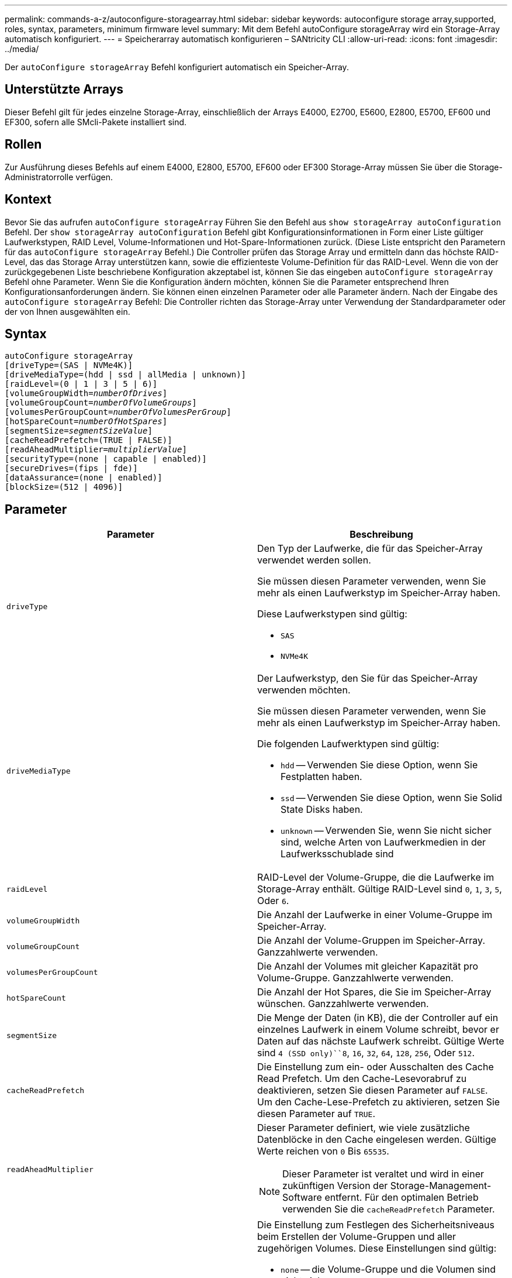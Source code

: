 ---
permalink: commands-a-z/autoconfigure-storagearray.html 
sidebar: sidebar 
keywords: autoconfigure storage array,supported, roles, syntax, parameters, minimum firmware level 
summary: Mit dem Befehl autoConfigure storageArray wird ein Storage-Array automatisch konfiguriert. 
---
= Speicherarray automatisch konfigurieren – SANtricity CLI
:allow-uri-read: 
:icons: font
:imagesdir: ../media/


[role="lead"]
Der `autoConfigure storageArray` Befehl konfiguriert automatisch ein Speicher-Array.



== Unterstützte Arrays

Dieser Befehl gilt für jedes einzelne Storage-Array, einschließlich der Arrays E4000, E2700, E5600, E2800, E5700, EF600 und EF300, sofern alle SMcli-Pakete installiert sind.



== Rollen

Zur Ausführung dieses Befehls auf einem E4000, E2800, E5700, EF600 oder EF300 Storage-Array müssen Sie über die Storage-Administratorrolle verfügen.



== Kontext

Bevor Sie das aufrufen `autoConfigure storageArray` Führen Sie den Befehl aus `show storageArray autoConfiguration` Befehl. Der `show storageArray autoConfiguration` Befehl gibt Konfigurationsinformationen in Form einer Liste gültiger Laufwerkstypen, RAID Level, Volume-Informationen und Hot-Spare-Informationen zurück. (Diese Liste entspricht den Parametern für das `autoConfigure storageArray` Befehl.) Die Controller prüfen das Storage Array und ermitteln dann das höchste RAID-Level, das das Storage Array unterstützen kann, sowie die effizienteste Volume-Definition für das RAID-Level. Wenn die von der zurückgegebenen Liste beschriebene Konfiguration akzeptabel ist, können Sie das eingeben `autoConfigure storageArray` Befehl ohne Parameter. Wenn Sie die Konfiguration ändern möchten, können Sie die Parameter entsprechend Ihren Konfigurationsanforderungen ändern. Sie können einen einzelnen Parameter oder alle Parameter ändern. Nach der Eingabe des `autoConfigure storageArray` Befehl: Die Controller richten das Storage-Array unter Verwendung der Standardparameter oder der von Ihnen ausgewählten ein.



== Syntax

[source, cli, subs="+macros"]
----
autoConfigure storageArray
[driveType=(SAS | NVMe4K)]
[driveMediaType=(hdd | ssd | allMedia | unknown)]
[raidLevel=(0 | 1 | 3 | 5 | 6)]
pass:quotes[[volumeGroupWidth=_numberOfDrives_]]
pass:quotes[[volumeGroupCount=_numberOfVolumeGroups_]]
pass:quotes[[volumesPerGroupCount=_numberOfVolumesPerGroup_]]
pass:quotes[[hotSpareCount=_numberOfHotSpares_]]
pass:quotes[[segmentSize=_segmentSizeValue_]]
[cacheReadPrefetch=(TRUE | FALSE)]
pass:quotes[[readAheadMultiplier=_multiplierValue_]]
[securityType=(none | capable | enabled)]
[secureDrives=(fips | fde)]
[dataAssurance=(none | enabled)]
[blockSize=(512 | 4096)]
----


== Parameter

|===
| Parameter | Beschreibung 


 a| 
`driveType`
 a| 
Den Typ der Laufwerke, die für das Speicher-Array verwendet werden sollen.

Sie müssen diesen Parameter verwenden, wenn Sie mehr als einen Laufwerkstyp im Speicher-Array haben.

Diese Laufwerkstypen sind gültig:

* `SAS`
* `NVMe4K`




 a| 
`driveMediaType`
 a| 
Der Laufwerkstyp, den Sie für das Speicher-Array verwenden möchten.

Sie müssen diesen Parameter verwenden, wenn Sie mehr als einen Laufwerkstyp im Speicher-Array haben.

Die folgenden Laufwerktypen sind gültig:

* `hdd` -- Verwenden Sie diese Option, wenn Sie Festplatten haben.
* `ssd` -- Verwenden Sie diese Option, wenn Sie Solid State Disks haben.
* `unknown` -- Verwenden Sie, wenn Sie nicht sicher sind, welche Arten von Laufwerkmedien in der Laufwerksschublade sind




 a| 
`raidLevel`
 a| 
RAID-Level der Volume-Gruppe, die die Laufwerke im Storage-Array enthält. Gültige RAID-Level sind `0`, `1`, `3`, `5`, Oder `6`.



 a| 
`volumeGroupWidth`
 a| 
Die Anzahl der Laufwerke in einer Volume-Gruppe im Speicher-Array.



 a| 
`volumeGroupCount`
 a| 
Die Anzahl der Volume-Gruppen im Speicher-Array. Ganzzahlwerte verwenden.



 a| 
`volumesPerGroupCount`
 a| 
Die Anzahl der Volumes mit gleicher Kapazität pro Volume-Gruppe. Ganzzahlwerte verwenden.



 a| 
`hotSpareCount`
 a| 
Die Anzahl der Hot Spares, die Sie im Speicher-Array wünschen. Ganzzahlwerte verwenden.



 a| 
`segmentSize`
 a| 
Die Menge der Daten (in KB), die der Controller auf ein einzelnes Laufwerk in einem Volume schreibt, bevor er Daten auf das nächste Laufwerk schreibt. Gültige Werte sind `4 (SSD only)``8`, `16`, `32`, `64`, `128`, `256`, Oder `512`.



 a| 
`cacheReadPrefetch`
 a| 
Die Einstellung zum ein- oder Ausschalten des Cache Read Prefetch. Um den Cache-Lesevorabruf zu deaktivieren, setzen Sie diesen Parameter auf `FALSE`. Um den Cache-Lese-Prefetch zu aktivieren, setzen Sie diesen Parameter auf `TRUE`.



 a| 
`readAheadMultiplier`
 a| 
Dieser Parameter definiert, wie viele zusätzliche Datenblöcke in den Cache eingelesen werden. Gültige Werte reichen von `0` Bis `65535`.

[NOTE]
====
Dieser Parameter ist veraltet und wird in einer zukünftigen Version der Storage-Management-Software entfernt. Für den optimalen Betrieb verwenden Sie die `cacheReadPrefetch` Parameter.

====


 a| 
`securityType`
 a| 
Die Einstellung zum Festlegen des Sicherheitsniveaus beim Erstellen der Volume-Gruppen und aller zugehörigen Volumes. Diese Einstellungen sind gültig:

* `none` -- die Volume-Gruppe und die Volumen sind nicht sicher.
* `capable` -- die Volume-Gruppe und die Volumes sind in der Lage, die Sicherheit einzustellen, aber die Sicherheit wurde nicht aktiviert.
* `enabled` -- die Volume-Gruppe und die Volumes haben die Sicherheit aktiviert.




 a| 
`secureDrives`
 a| 
Der Typ der sicheren Laufwerke, die in der Volume-Gruppe verwendet werden sollen. Diese Einstellungen sind gültig:

* `fips` -- nur Laufwerke mit FIPS-2-konform zu verwenden.
* `fde` - Zur Verwendung von FDE-konformen Laufwerken.


[NOTE]
====
Verwenden Sie diesen Parameter zusammen mit dem `securityType` Parameter. Wenn Sie angeben `none` Für das `securityType` Parameter, der Wert des `secureDrives` Parameter wird ignoriert, da nicht sichere Volume-Gruppen keine sicheren Laufwerkstypen angegeben werden müssen.

====


 a| 
`blockSize`
 a| 
Die Blockgröße der erstellten Volumes in Byte. Die unterstützten Werte sind `512` Und `4096`.

|===


== Laufwerke und Volume-Gruppen

Eine Volume-Gruppe ist ein Satz von Laufwerken, die logisch durch die Controller im Storage-Array gruppiert werden. Die Anzahl der Laufwerke in einer Volume-Gruppe beschränkt sich auf die RAID-Ebene und die Controller-Firmware. Wenn Sie eine Volume-Gruppe erstellen, befolgen Sie die folgenden Richtlinien:

* Ab der Firmware-Version 7.10 können Sie eine leere Volume-Gruppe erstellen, sodass Sie die Kapazität für eine spätere Verwendung reservieren können.
* Sie können Laufwerktypen nicht innerhalb einer einzelnen Volume-Gruppe kombinieren.
* Es ist nicht möglich, HDD- und SSD-Laufwerke innerhalb einer einzelnen Volume-Gruppe miteinander zu kombinieren.
* Die maximale Anzahl von Laufwerken in einer Volume-Gruppe hängt von folgenden Bedingungen ab:
+
** Der Typ des Controllers
** RAID-Level


* Die RAID Level umfassen 0, 1, 3, 5 und 6.
+
** Eine Volume-Gruppe mit RAID-Level 3, RAID Level 5 oder RAID-Level 6 darf nicht mehr als 30 Laufwerke haben und muss mindestens drei Laufwerke haben.
** Eine Volume-Gruppe mit RAID-Level 6 muss mindestens fünf Laufwerke aufweisen.
** Wenn eine Volume-Gruppe mit RAID Level 1 vier oder mehr Laufwerke hat, konvertiert die Storage-Managementsoftware die Volume-Gruppe automatisch in eine RAID-Level 10, also RAID Level 1 + RAID Level 0.


* Weitere Kriterien sind in den folgenden Tabellen zu finden, um den Schutz vor Schubladenverlusten zu aktivieren:


|===
| Ebene | Kriterien für den Schutz vor Verlust des Fachs | Mindestanzahl der benötigten Fächer 


 a| 
Disk-Pool
 a| 
Der Laufwerk-Pool enthält nicht mehr als zwei Laufwerke in einem einzelnen Fach
 a| 
6



 a| 
RAID 6
 a| 
Die Volume-Gruppe enthält nicht mehr als zwei Laufwerke in einem einzelnen Fach
 a| 
3



 a| 
RAID 3 oder RAID 5
 a| 
Jedes Laufwerk in der Volume-Gruppe befindet sich in einem separaten Fach
 a| 
3



 a| 
RAID 1
 a| 
Jedes Laufwerk in einem RAID 1-Paar muss in einem separaten Fach untergebracht sein
 a| 
2



 a| 
RAID 0
 a| 
Der Schutz vor Laufwerksverlust kann nicht erreicht werden.
 a| 
Keine Angabe

|===
|===
| Ebene | Kriterien für den Schutz vor Schubladenverlust | Mindestanzahl der benötigten Schubladen 


 a| 
Disk-Pool
 a| 
Der Pool umfasst Laufwerke aus allen fünf Schubladen und in jeder Schublade befindet sich eine gleiche Anzahl von Laufwerken. Ein Fach mit 60 Laufwerken kann einen Schubladenschutz erreichen, wenn der Laufwerk-Pool 15, 20, 25, 30, 35, 40, 45, 50, 55 oder 60 Laufwerke.
 a| 
5



 a| 
RAID 6
 a| 
Die Volume-Gruppe enthält nicht mehr als zwei Laufwerke in einem einzigen Einschub.
 a| 
3



 a| 
RAID 3 oder RAID 5
 a| 
Jedes Laufwerk in der Volume-Gruppe befindet sich in einem separaten Einschub.
 a| 
3



 a| 
RAID 1
 a| 
Jedes Laufwerk in einem gespiegelten Paar muss sich in einem separaten Fach befinden.
 a| 
2



 a| 
RAID 0
 a| 
Der Schutz vor Schubladenverlust kann nicht erreicht werden.
 a| 
Keine Angabe

|===


== Hot Spares

Bei Volume-Gruppen ist die Sicherung von Daten eine wertvolle Strategie, verfügbare Laufwerke im Storage Array als Hot Spare-Laufwerke zuzuweisen. Ein Hot Spare ist ein Laufwerk ohne Daten, das im Speicher-Array als Standby fungiert, falls ein Laufwerk in einer RAID 1-, RAID 3-, RAID 5- oder RAID 6-Volume-Gruppe ausfällt. Das Hot Spare fügt dem Speicher-Array eine weitere Ebene an Redundanz hinzu.

Im Allgemeinen müssen Hot-Spare-Laufwerke die Kapazitäten haben, die der verwendeten Kapazität auf den Laufwerken entsprechen oder größer sind, die sie sichern. Hot-Spare-Festplatten müssen vom gleichen Medientyp, vom selben Schnittstellentyp und von der gleichen Kapazität wie die Laufwerke sein, die sie sichern.

Wenn ein Laufwerk im Speicher-Array ausfällt, wird das Hot Spare normalerweise automatisch durch das ausgefallene Laufwerk ersetzt, ohne dass ein Eingreifen erforderlich ist. Wenn ein Hot Spare verfügbar ist, wenn ein Laufwerk ausfällt, verwendet der Controller Redundanzdatenparität, um die Daten auf dem Hot Spare zu rekonstruieren. Die Unterstützung für die Evakuierung von Daten ermöglicht außerdem das Kopieren von Daten auf ein Hot Spare, bevor die Software das Laufwerk als „ausgefallen“ markiert.

Nachdem das ausgefallene Laufwerk physisch ersetzt wurde, können Sie eine der folgenden Optionen zum Wiederherstellen der Daten nutzen:

Wenn Sie das ausgefallene Laufwerk ausgetauscht haben, werden die Daten aus dem Hot Spare wieder auf das Ersatzlaufwerk kopiert. Diese Aktion wird Copyback genannt.

Wenn Sie das Hot-Spare-Laufwerk als dauerhaftes Mitglied einer Volume-Gruppe angeben, ist der Copyback-Vorgang nicht erforderlich.

Die Verfügbarkeit von Ablagefach-Verlustschutz und Schubladenschutz für eine Volume-Gruppe hängt von der Position der Laufwerke ab, aus denen die Volume-Gruppe besteht. Der Schutz vor Verlust des Fachs und der Schutz vor Schubladenverlust können aufgrund eines ausgefallenen Laufwerks und der Position des Hot-Spare-Laufwerks verloren gehen. Um sicherzustellen, dass der Schutz vor Verlust des Fachs und der Schutz vor Schubladenverlust nicht beeinträchtigt werden, müssen Sie ein ausgefallenes Laufwerk austauschen, um den Kopiervorgang zu initiieren.

Das Speicher-Array wählt automatisch Data Assurance (da)-fähige Laufwerke für Hot-Spare-Abdeckung von da-fähigen Volumes aus.

Stellen Sie sicher, dass Sie im Speicher-Array über da-fähige Laufwerke verfügen, damit Hot-Spare-fähige Volumes abgedeckt werden können. Weitere Informationen zu da-fähigen Laufwerken finden Sie in der Data Assurance-Funktion.

Secure-fähige Laufwerke (FIPS und FDE) können als Hot Spare für sichere und nicht sichere Laufwerke verwendet werden. Nicht sichere Laufwerke können für andere nicht sichere Laufwerke und für sichere Laufwerke sorgen, wenn die Volume-Gruppe die Sicherheit nicht aktiviert hat. Eine FIPS-Volume-Gruppe kann nur ein FIPS-Laufwerk als Hot Spare verwenden. Sie können jedoch ein FIPS-Hot-Spare für nicht sichere, sichere und sichere Volume-Gruppen verwenden, die nicht sicher sind.

Wenn Sie kein Hot Spare besitzen, können Sie weiterhin ein ausgefallenes Laufwerk austauschen, während das Speicher-Array in Betrieb ist. Wenn das Laufwerk Teil einer RAID 1-, RAID 3-, RAID 5- oder RAID 6-Volume-Gruppe ist, verwendet der Controller Redundanzdatenparität, um die Daten automatisch auf dem Ersatzlaufwerk zu rekonstruieren. Diese Aktion wird Rekonstruktion genannt.



== Segmentgröße

Die Größe eines Segments bestimmt, wie viele Datenblöcke der Controller auf ein einzelnes Laufwerk in einem Volume schreibt, bevor Daten auf das nächste Laufwerk geschrieben werden. Jeder Datenblock speichert 512 Bytes an Daten. Ein Datenblock ist die kleinste Storage-Einheit. Die Größe eines Segments bestimmt, wie viele Datenblöcke er enthält. Ein 8-KB-Segment umfasst beispielsweise 16 Datenblöcke. Ein 64-KB-Segment umfasst 128 Datenblöcke.

Wenn Sie einen Wert für die Segmentgröße eingeben, wird der Wert anhand der unterstützten Werte geprüft, die der Controller zur Laufzeit zur Verfügung stellt. Wenn der eingegebene Wert ungültig ist, gibt der Controller eine Liste mit gültigen Werten zurück. Wenn Sie ein einzelnes Laufwerk für eine einzelne Anforderung verwenden, können andere Laufwerke gleichzeitig für die Bedienung anderer Anfragen verwendet werden. Befindet sich ein Volume in einer Umgebung, in der ein einzelner Benutzer große Dateneinheiten (wie Multimedia) überträgt, so wird die Performance maximiert, wenn eine einzelne Datentransferanfrage über ein einziges Daten-Stripe bedient wird. (Ein Daten-Stripe ist die Segmentgröße, die mit der Anzahl der Laufwerke in der Volume-Gruppe multipliziert wird, die für den Datentransfer verwendet werden.) In diesem Fall werden mehrere Laufwerke für dieselbe Anfrage genutzt, allerdings wird auf jedes Laufwerk nur einmal zugegriffen.

Um eine optimale Performance in einer Storage-Umgebung mit mehreren Benutzern oder Dateisystemen zu erzielen, legen Sie die Segmentgröße so fest, dass die Anzahl der Laufwerke minimiert wird, die zur Erfüllung einer Datentransferanfrage erforderlich sind.



== Cache-Lese-Prefetch

Mit dem Cache-Lese-Prefetch kann der Controller zusätzliche Datenblöcke in den Cache kopieren, während der Controller Datenblöcke liest und kopiert, die vom Host von dem Laufwerk in den Cache angefordert werden. Dadurch erhöht sich die Wahrscheinlichkeit, dass zukünftige Datenanfragen aus dem Cache bedient werden können. Cache-Lese-Prefetch ist für Multimedia-Anwendungen, die sequenzielle Datentransfers verwenden, wichtig. Gültige Werte für das `cacheReadPrefetch` Parameter sind `TRUE` Oder `FALSE`. Die Standardeinstellung lautet `TRUE`.



== Sicherheitstyp

Verwenden Sie die `securityType` Parameter zum Festlegen der Sicherheitseinstellungen für das Speicher-Array.

Bevor Sie den einstellen können `securityType` Parameter an `enabled`, Sie müssen einen Sicherheitsschlüssel für das Speicher-Array erstellen. Verwenden Sie die `create storageArray securityKey` Befehl zum Erstellen eines Speicherarray-Sicherheitsschlüssels. Diese Befehle beziehen sich auf den Sicherheitsschlüssel:

* `create storageArray securityKey`
* `export storageArray securityKey`
* `import storageArray securityKey`
* `set storageArray securityKey`
* `enable volumeGroup [volumeGroupName] security`
* `enable diskPool [diskPoolName] security`




== Sichere Laufwerke

Sichere Laufwerke können entweder vollständige Festplattenverschlüsselung (Full Disk Encryption, FDE) oder FIPS-Laufwerke (Federal Information Processing Standard) sein. Verwenden Sie die `secureDrives` Parameter, um den Typ der zu verwendenden sicheren Laufwerke anzugeben. Die Werte, die Sie verwenden können, sind `fips` Und `fde`.



== Beispielbefehl

[listing]
----
autoConfigure storageArray securityType=capable secureDrives=fips;
----


== Minimale Firmware-Stufe

7.10 bietet zusätzliche RAID Level 6-Funktionalität und beseitigt Hot-Spare-Grenzen.

7.50 fügt die hinzu `securityType` Parameter.

7.75 fügt die hinzu `dataAssurance` Parameter.

8.25 fügt die hinzu `secureDrives` Parameter.
